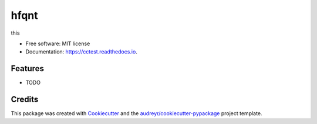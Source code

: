 =====
hfqnt
=====


.. image:: https://img.shields.io/pypi/v/cctest.svg
        :target: https://pypi.python.org/pypi/cctest

.. image:: https://img.shields.io/travis/libmurg/cctest.svg
        :target: https://travis-ci.org/libmurg/cctest

.. image:: https://readthedocs.org/projects/cctest/badge/?version=latest
        :target: https://cctest.readthedocs.io/en/latest/?badge=latest
        :alt: Documentation Status




this


* Free software: MIT license
* Documentation: https://cctest.readthedocs.io.


Features
--------

* TODO

Credits
-------

This package was created with Cookiecutter_ and the `audreyr/cookiecutter-pypackage`_ project template.

.. _Cookiecutter: https://github.com/audreyr/cookiecutter
.. _`audreyr/cookiecutter-pypackage`: https://github.com/audreyr/cookiecutter-pypackage
